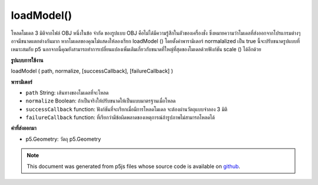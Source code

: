.. raw:: html

	<script src="https://sketch.netpie.io/widget/p5-widget.js"></script>

loadModel()
===========

โหลดโมเดล 3 มิติจากไฟล์ OBJ 
หนึ่งในข้อ จำกัด ของรูปแบบ OBJ คือไม่ได้มีความรู้สึกในตัวของเครื่องชั่ง ซึ่งหมายความว่าโมเดลที่ส่งออกจากโปรแกรมต่างๆอาจมีขนาดแตกต่างกันมาก หากโมเดลของคุณไม่แสดงให้ลองเรียก loadModel () โดยตั้งค่าพารามิเตอร์ normalalized เป็น true นี้จะปรับขนาดรูปแบบที่เหมาะสมกับ p5 นอกจากนี้คุณยังสามารถทำการเปลี่ยนแปลงเพิ่มเติมเกี่ยวกับขนาดที่ใหญ่ที่สุดของโมเดลด้วยฟังก์ชัน scale () ได้อีกด้วย

.. Load a 3d model from an OBJ file.
.. 
.. One of the limitations of the OBJ format is that it doesn't have a built-in
.. sense of scale. This means that models exported from different programs might
.. be very different sizes. If your model isn't displaying, try calling
.. loadModel() with the normalized parameter set to true. This will resize the
.. model to a scale appropriate for p5. You can also make additional changes to
.. the final size of your model with the scale() function.
**รูปแบบการใช้งาน**

loadModel ( path, normalize, [successCallback], [failureCallback] )

**พารามิเตอร์**

- ``path``  String: เส้นทางของโมเดลที่จะโหลด

- ``normalize``  Boolean: ถ้าเป็นจริงให้ปรับขนาดให้เป็นแบบมาตรฐานเมื่อโหลด

- ``successCallback``  function: ฟังก์ชันที่จะเรียกเมื่อมีการโหลดโมเดล จะต้องผ่านวัตถุแบบจำลอง 3 มิติ

- ``failureCallback``  function: ที่เรียกว่ามีข้อผิดพลาดของเหตุการณ์ถ้ารูปภาพไม่สามารถโหลดได้

.. ``path``  String: Path of the model to be loaded
.. ``normalize``  Boolean: If true, scale the model to a
                                     standardized size when loading
.. ``successCallback``  function: Function to be called
                                    once the model is loaded. Will be passed
                                    the 3D model object.
.. ``failureCallback``  function: called with event error if
                                        the image fails to load.

**ค่าที่ส่งออกมา**

- p5.Geometry: วัตถุ p5.Geometry

.. p5.Geometry: the p5.Geometry object

.. note:: This document was generated from p5js files whose source code is available on `github <https://github.com/processing/p5.js>`_.
